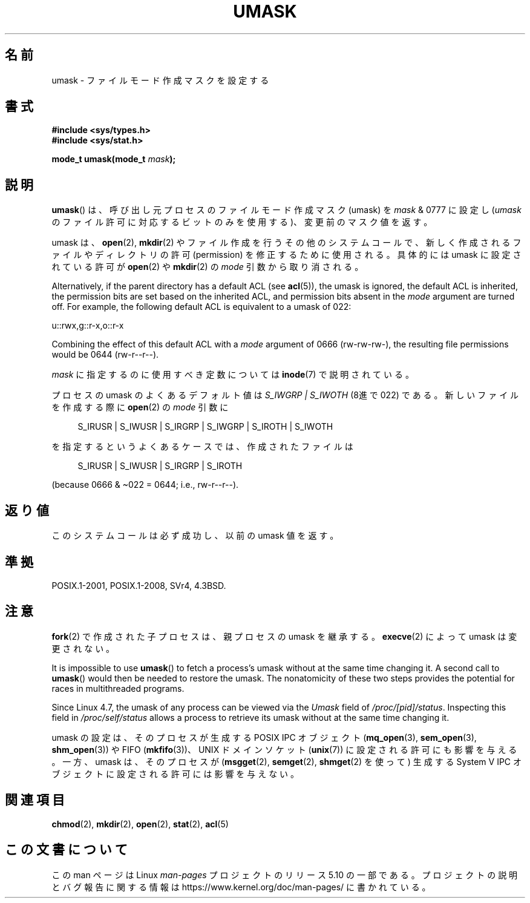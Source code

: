 .\" Copyright (c) 2006, 2008, Michael Kerrisk <mtk.manpages@gmail.com>
.\" (A few fragments remain from an earlier (1992) version written in
.\" 1992 by Drew Eckhardt <drew@cs.colorado.edu>.)
.\"
.\" %%%LICENSE_START(VERBATIM)
.\" Permission is granted to make and distribute verbatim copies of this
.\" manual provided the copyright notice and this permission notice are
.\" preserved on all copies.
.\"
.\" Permission is granted to copy and distribute modified versions of this
.\" manual under the conditions for verbatim copying, provided that the
.\" entire resulting derived work is distributed under the terms of a
.\" permission notice identical to this one.
.\"
.\" Since the Linux kernel and libraries are constantly changing, this
.\" manual page may be incorrect or out-of-date.  The author(s) assume no
.\" responsibility for errors or omissions, or for damages resulting from
.\" the use of the information contained herein.  The author(s) may not
.\" have taken the same level of care in the production of this manual,
.\" which is licensed free of charge, as they might when working
.\" professionally.
.\"
.\" Formatted or processed versions of this manual, if unaccompanied by
.\" the source, must acknowledge the copyright and authors of this work.
.\" %%%LICENSE_END
.\"
.\" Modified by Michael Haardt <michael@moria.de>
.\" Modified Sat Jul 24 12:51:53 1993 by Rik Faith <faith@cs.unc.edu>
.\" Modified Tue Oct 22 22:39:04 1996 by Eric S. Raymond <esr@thyrsus.com>
.\" Modified Thu May  1 06:05:54 UTC 1997 by Nicolás Lichtmaier
.\"  <nick@debian.com> with Lars Wirzenius <liw@iki.fi> suggestion
.\" 2006-05-13, mtk, substantial rewrite of description of 'mask'
.\" 2008-01-09, mtk, a few rewrites and additions.
.\"*******************************************************************
.\"
.\" This file was generated with po4a. Translate the source file.
.\"
.\"*******************************************************************
.\"
.\" Japanese Version Copyright (c) 1997 SUTO, Mitsuaki
.\"         all rights reserved.
.\" Translated 1997-06-26, SUTO Mitsuaki <suto@av.crl.sony.co.jp>
.\" Modified 1999-03-21, HANATAKA Shinya <hanataka@abyss.rim.or.jp>
.\" Modified 2005-09-04, Akihiro MOTOKI <amotoki@dd.iij4u.or.jp>
.\" Updated 2006-07-21, Akihiro MOTOKI, LDP v2.36
.\" Updated 2008-02-10, Akihiro MOTOKI, LDP v2.77
.\"
.TH UMASK 2 " 2020\-08\-13" Linux "Linux Programmer's Manual"
.SH 名前
umask \- ファイルモード作成マスクを設定する
.SH 書式
\fB#include <sys/types.h>\fP
.br
\fB#include <sys/stat.h>\fP
.PP
\fBmode_t umask(mode_t \fP\fImask\fP\fB);\fP
.SH 説明
\fBumask\fP()  は、呼び出し元プロセスのファイルモード作成マスク (umask) を \fImask\fP & 0777 に設定し (\fIumask\fP
のファイル許可に対応するビットのみを使用する)、 変更前のマスク値を返す。
.PP
.\" e.g., mkfifo(), creat(), mknod(), sem_open(), mq_open(), shm_open()
.\" but NOT the System V IPC *get() calls
umask は、 \fBopen\fP(2), \fBmkdir\fP(2)  やファイル作成を行うその他のシステムコールで、
新しく作成されるファイルやディレクトリの許可 (permission) を 修正するために使用される。 具体的には umask に設定されている許可が
\fBopen\fP(2)  や \fBmkdir\fP(2)  の \fImode\fP 引数から取り消される。
.PP
Alternatively, if the parent directory has a default ACL (see \fBacl\fP(5)),
the umask is ignored, the default ACL is inherited, the permission bits are
set based on the inherited ACL, and permission bits absent in the \fImode\fP
argument are turned off.  For example, the following default ACL is
equivalent to a umask of 022:
.PP
    u::rwx,g::r\-x,o::r\-x
.PP
Combining the effect of this default ACL with a \fImode\fP argument of 0666
(rw\-rw\-rw\-), the resulting file permissions would be 0644 (rw\-r\-\-r\-\-).
.PP
\fImask\fP に指定するのに使用すべき定数については \fBinode\fP(7) で説明されている。
.PP
プロセスの umask のよくあるデフォルト値は \fIS_IWGRP\ |\ S_IWOTH\fP (8進で 022) である。
新しいファイルを作成する際に \fBopen\fP(2)  の \fImode\fP 引数に
.PP
.in +4n
.EX
 S_IRUSR | S_IWUSR | S_IRGRP | S_IWGRP | S_IROTH | S_IWOTH
.EE
.in
.PP
を指定するというよくあるケースでは、作成されたファイルは
.PP
.in +4n
.EX
 S_IRUSR | S_IWUSR | S_IRGRP | S_IROTH
.EE
.in
.PP
(because 0666 & \(ti022 = 0644; i.e., rw\-r\-\-r\-\-).
.SH 返り値
このシステムコールは必ず成功し、以前の umask 値を返す。
.SH 準拠
 POSIX.1\-2001, POSIX.1\-2008, SVr4, 4.3BSD.
.SH 注意
\fBfork\fP(2)  で作成された子プロセスは、親プロセスの umask を継承する。 \fBexecve\fP(2)  によって umask
は変更されない。
.PP
It is impossible to use \fBumask\fP()  to fetch a process's umask without at
the same time changing it.  A second call to \fBumask\fP()  would then be
needed to restore the umask.  The nonatomicity of these two steps provides
the potential for races in multithreaded programs.
.PP
Since Linux 4.7, the umask of any process can be viewed via the \fIUmask\fP
field of \fI/proc/[pid]/status\fP.  Inspecting this field in
\fI/proc/self/status\fP allows a process to retrieve its umask without at the
same time changing it.
.PP
umask の設定は、そのプロセスが生成する POSIX IPC オブジェクト (\fBmq_open\fP(3), \fBsem_open\fP(3),
\fBshm_open\fP(3))  や FIFO (\fBmkfifo\fP(3))、 UNIX ドメインソケット (\fBunix\fP(7))
に設定される許可にも影響を与える。 一方、umask は、そのプロセスが (\fBmsgget\fP(2), \fBsemget\fP(2),
\fBshmget\fP(2)  を使って) 生成する System\ V IPC オブジェクトに設定される許可には 影響を与えない。
.SH 関連項目
\fBchmod\fP(2), \fBmkdir\fP(2), \fBopen\fP(2), \fBstat\fP(2), \fBacl\fP(5)
.SH この文書について
この man ページは Linux \fIman\-pages\fP プロジェクトのリリース 5.10 の一部である。プロジェクトの説明とバグ報告に関する情報は
\%https://www.kernel.org/doc/man\-pages/ に書かれている。
